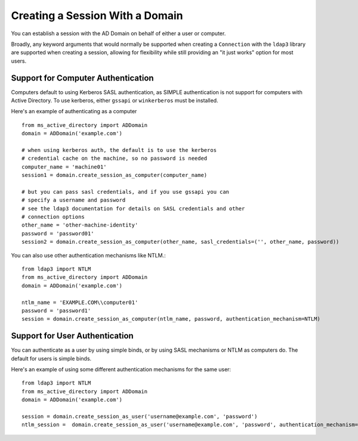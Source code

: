 Creating a Session With a Domain
###################################


You can establish a session with the AD Domain on behalf of either a user or computer.

Broadly, any keyword arguments that would normally be supported when creating a ``Connection``
with the ``ldap3`` library are supported when creating a session, allowing
for flexibility while still providing an "it just works" option for
most users.

Support for Computer Authentication
------------------------------------
Computers default to using Kerberos SASL authentication, as SIMPLE authentication is
not support for computers with Active Directory.
To use kerberos, either ``gssapi`` or ``winkerberos`` must be
installed.

Here's an example of authenticating as a computer ::

    from ms_active_directory import ADDomain
    domain = ADDomain('example.com')

    # when using kerberos auth, the default is to use the kerberos
    # credential cache on the machine, so no password is needed
    computer_name = 'machine01'
    session1 = domain.create_session_as_computer(computer_name)

    # but you can pass sasl credentials, and if you use gssapi you can
    # specify a username and password
    # see the ldap3 documentation for details on SASL credentials and other
    # connection options
    other_name = 'other-machine-identity'
    password = 'password01'
    session2 = domain.create_session_as_computer(other_name, sasl_credentials=('', other_name, password))


You can also use other authentication mechanisms like NTLM.::

    from ldap3 import NTLM
    from ms_active_directory import ADDomain
    domain = ADDomain('example.com')

    ntlm_name = 'EXAMPLE.COM\\computer01'
    password = 'password1'
    session = domain.create_session_as_computer(ntlm_name, password, authentication_mechanism=NTLM)


Support for User Authentication
-------------------------------

You can authenticate as a user by using simple binds, or by using SASL
mechanisms or NTLM as computers do.
The default for users is simple binds.

Here's an example of using some different authentication mechanisms for the same user::

    from ldap3 import NTLM
    from ms_active_directory import ADDomain
    domain = ADDomain('example.com')

    session = domain.create_session_as_user('username@example.com', 'password')
    ntlm_session =  domain.create_session_as_user('username@example.com', 'password', authentication_mechanism=NTLM)

